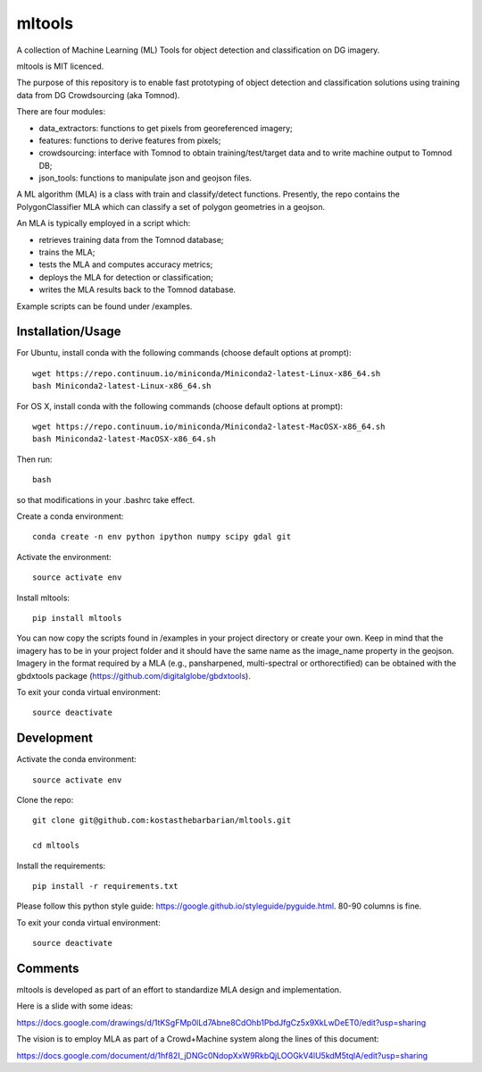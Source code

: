 =======
mltools 
=======

.. image:: https://badge.fury.io/py/mltools.svg
    :target: https://badge.fury.io/py/mltools

A collection of Machine Learning (ML) Tools for object detection and classification on DG imagery.

mltools is MIT licenced.

The purpose of this repository is to enable fast prototyping of object detection and classification solutions
using training data from DG Crowdsourcing (aka Tomnod).

There are four modules:

- data_extractors: functions to get pixels from georeferenced imagery;
- features: functions to derive features from pixels; 
- crowdsourcing: interface with Tomnod to obtain training/test/target data and to write machine output to Tomnod DB;
- json_tools: functions to manipulate json and geojson files.

A ML algorithm (MLA) is a class with train and classify/detect functions. 
Presently, the repo contains the PolygonClassifier MLA which can classify a set of polygon 
geometries in a geojson. 

An MLA is typically employed in a script which:

- retrieves training data from the Tomnod database;
- trains the MLA;
- tests the MLA and computes accuracy metrics;
- deploys the MLA for detection or classification;
- writes the MLA results back to the Tomnod database.

Example scripts can be found under /examples.


Installation/Usage
------------------

For Ubuntu, install conda with the following commands (choose default options at prompt)::

   wget https://repo.continuum.io/miniconda/Miniconda2-latest-Linux-x86_64.sh
   bash Miniconda2-latest-Linux-x86_64.sh

   
For OS X, install conda with the following commands (choose default options at prompt)::

   wget https://repo.continuum.io/miniconda/Miniconda2-latest-MacOSX-x86_64.sh
   bash Miniconda2-latest-MacOSX-x86_64.sh

Then run::

   bash

so that modifications in your .bashrc take effect. 

Create a conda environment::

   conda create -n env python ipython numpy scipy gdal git  
   
Activate the environment::

   source activate env

Install mltools::

   pip install mltools

You can now copy the scripts found in /examples in your project directory or create your own. 
Keep in mind that the imagery has to be in your project folder and it should have the same name as the image_name 
property in the geojson. Imagery in the format required by a MLA (e.g., pansharpened, multi-spectral or orthorectified) can be obtained with the gbdxtools package (https://github.com/digitalglobe/gbdxtools).

To exit your conda virtual environment::

   source deactivate 
 

Development
-----------

Activate the conda environment::

   source activate env

Clone the repo::

   git clone git@github.com:kostasthebarbarian/mltools.git
   
   cd mltools
   
Install the requirements::

   pip install -r requirements.txt

Please follow this python style guide: https://google.github.io/styleguide/pyguide.html.
80-90 columns is fine.

To exit your conda virtual environment::

   source deactivate


Comments
--------

mltools is developed as part of an effort to standardize MLA design and implementation. 

Here is a slide with some ideas:

https://docs.google.com/drawings/d/1tKSgFMp0lLd7Abne8CdOhb1PbdJfgCz5x9XkLwDeET0/edit?usp=sharing

The vision is to employ MLA as part of a Crowd+Machine system along the lines of this document:

https://docs.google.com/document/d/1hf82I_jDNGc0NdopXxW9RkbQjLOOGkV4lU5kdM5tqlA/edit?usp=sharing
